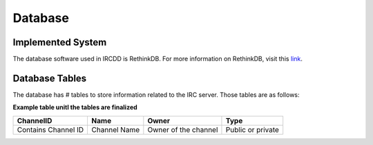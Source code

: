 .. Database

Database
********

Implemented System
==================

The database software used in IRCDD is RethinkDB. For more information on RethinkDB, visit this `link <http://rethinkdb.com/>`_.

Database Tables
===============

The database has # tables to store information related to the IRC server. Those tables are as follows:

**Example table unitl the tables are finalized**

+------------------+---------+-------------+-----------+
|    ChannelID     |  Name   |    Owner    |   Type    |
+==================+=========+=============+===========+
| Contains Channel | Channel | Owner of    | Public or |
| ID               | Name    | the channel | private   |
+------------------+---------+-------------+-----------+